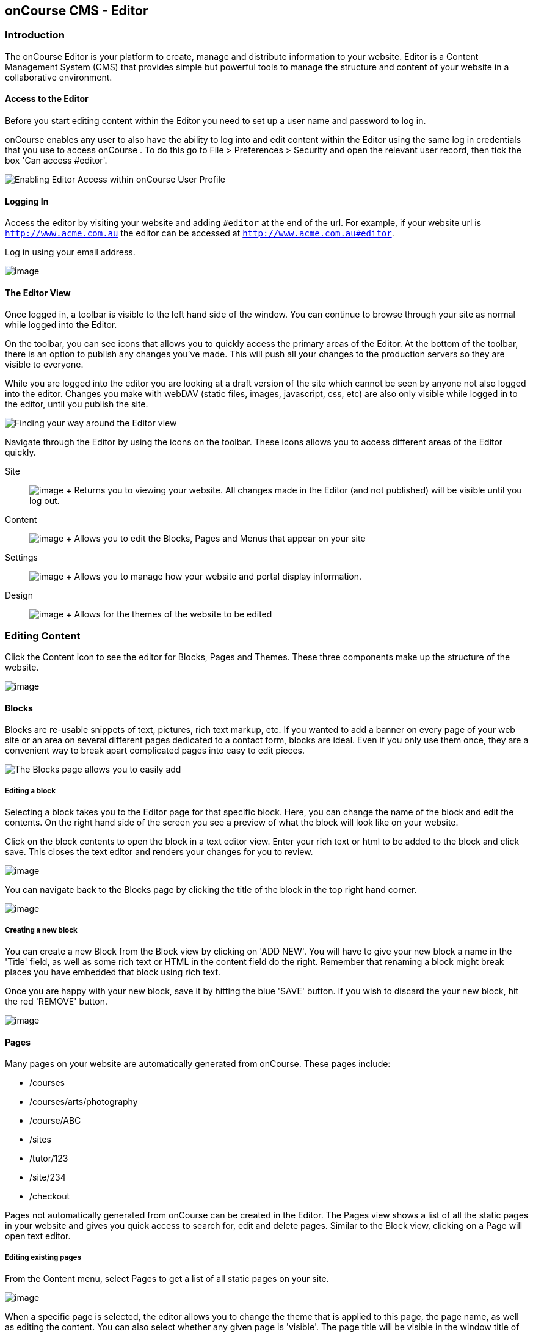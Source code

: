 [[editor]]
== onCourse CMS - Editor

[[editorIntroduction]]
=== Introduction

The onCourse Editor is your platform to create, manage and distribute
information to your website. Editor is a Content Management System (CMS)
that provides simple but powerful tools to manage the structure and
content of your website in a collaborative environment.

[[editorAccess]]
==== Access to the Editor

Before you start editing content within the Editor you need to set up a
user name and password to log in.

onCourse enables any user to also have the ability to log into and edit
content within the Editor using the same log in credentials that you use
to access onCourse . To do this go to File > Preferences > Security and
open the relevant user record, then tick the box 'Can access #editor'.

image:images/editorCanEditOC.png[ Enabling Editor Access within onCourse
User Profile ,scaledwidth=100.0%]

[[editorLoggingIn]]
==== Logging In

Access the editor by visiting your website and adding `#editor` at the
end of the url. For example, if your website url is
`http://www.acme.com.au` the editor can be accessed at
`http://www.acme.com.au#editor`.

Log in using your email address.

image:images/editor_login.png[image,scaledwidth=100.0%]

[[editorView]]
==== The Editor View

Once logged in, a toolbar is visible to the left hand side of the
window. You can continue to browse through your site as normal while
logged into the Editor.

On the toolbar, you can see icons that allows you to quickly access the
primary areas of the Editor. At the bottom of the toolbar, there is an
option to publish any changes you've made. This will push all your
changes to the production servers so they are visible to everyone.

While you are logged into the editor you are looking at a draft version
of the site which cannot be seen by anyone not also logged into the
editor. Changes you make with webDAV (static files, images, javascript,
css, etc) are also only visible while logged in to the editor, until you
publish the site.

image:images/editor_SideBar.png[ Finding your way around the Editor view
,scaledwidth=100.0%]

Navigate through the Editor by using the icons on the toolbar. These
icons allows you to access different areas of the Editor quickly.

Site::
  image:images/editorIconSite.png[image,scaledwidth=100.0%]
  +
  Returns you to viewing your website. All changes made in the Editor
  (and not published) will be visible until you log out.
Content::
  image:images/editorIconContent.png[image,scaledwidth=100.0%]
  +
  Allows you to edit the Blocks, Pages and Menus that appear on your
  site
Settings::
  image:images/editorIconSettings.png[image,scaledwidth=100.0%]
  +
  Allows you to manage how your website and portal display information.
Design::
  image:images/editorIconDesign.png[image,scaledwidth=100.0%]
  +
  Allows for the themes of the website to be edited

[[editorContent]]
=== Editing Content

Click the Content icon to see the editor for Blocks, Pages and Themes.
These three components make up the structure of the website.

image:images/editor_content.png[image,scaledwidth=100.0%]

[[editorBlocks]]
==== Blocks

Blocks are re-usable snippets of text, pictures, rich text markup, etc.
If you wanted to add a banner on every page of your web site or an area
on several different pages dedicated to a contact form, blocks are
ideal. Even if you only use them once, they are a convenient way to
break apart complicated pages into easy to edit pieces.

image:images/editor_blocks.png[ The Blocks page allows you to easily
add, search and edit blocks. ,scaledwidth=100.0%]

===== Editing a block

Selecting a block takes you to the Editor page for that specific block.
Here, you can change the name of the block and edit the contents. On the
right hand side of the screen you see a preview of what the block will
look like on your website.

Click on the block contents to open the block in a text editor view.
Enter your rich text or html to be added to the block and click save.
This closes the text editor and renders your changes for you to review.

image:images/editor_BlocksHTML.png[image,scaledwidth=100.0%]

You can navigate back to the Blocks page by clicking the title of the
block in the top right hand corner.

image:images/editorBlocksBack.png[image,scaledwidth=100.0%]

===== Creating a new block

You can create a new Block from the Block view by clicking on 'ADD NEW'.
You will have to give your new block a name in the 'Title' field, as
well as some rich text or HTML in the content field do the right.
Remember that renaming a block might break places you have embedded that
block using rich text.

Once you are happy with your new block, save it by hitting the blue
'SAVE' button. If you wish to discard the your new block, hit the red
'REMOVE' button.

image:images/editorNewBlock.png[image,scaledwidth=100.0%]

[[editorPages]]
==== Pages

Many pages on your website are automatically generated from onCourse.
These pages include:

* /courses
* /courses/arts/photography
* /course/ABC
* /sites
* /tutor/123
* /site/234
* /checkout

Pages not automatically generated from onCourse can be created in the
Editor. The Pages view shows a list of all the static pages in your
website and gives you quick access to search for, edit and delete pages.
Similar to the Block view, clicking on a Page will open text editor.

===== Editing existing pages

From the Content menu, select Pages to get a list of all static pages on
your site.

image:images/editor_pages.png[image,scaledwidth=100.0%]

When a specific page is selected, the editor allows you to change the
theme that is applied to this page, the page name, as well as editing
the content. You can also select whether any given page is 'visible'.
The page title will be visible in the window title of the user's
browser. Every page will be given an automatic URL like /page/5 however
you may wish to give it an easier to use URLs like /terms or
/about/contact-us. You can even give a page multiple URLs which will all
work to display the same page to the user. Only one of the pages will be
'canonical' and the others will redirect to it.

You can also select to have a page omittied from the site map. Hiding a
page from the sitemap will make it invisible to web crawlers and search
engines.

image:images/editor_pagesEdit.png[image,scaledwidth=100.0%]

===== Create new pages

Click the 'ADD NEW' button to create a new blank page. Here you can edit
the pages Title, the pages URL as well as the theme that is applied to
this page. You can also toggle if the new page is visible. Clicking the
'Sample content' will open the page in the text editor to be edited.

Once you have finished creating your new page, you will have to save it
by hitting the blue 'SAVE' button or discard your changes by the red
'REMOVE' button.

image:images/editor_newPage.png[image,scaledwidth=100.0%]

[[editorMenus]]
==== Menus

From the Content view, the primary header navigation can be edited from
'Menus'.

Most websites have a primary navigation menu which users will use to
find their way around. In Menu's you can add new menu items, and link
them to particular pages or external URLs.

===== Edit an existing menu item

Click on a menu name to edit it. The menu name is as shown on your
website.

Click, hold and drag the menu items into a different order or nest them
within other menu items.

Click to edit the URL, that is, the page to which the menu links. Ensure
this matches the page name exactly. If it doens't, it won't work as you
expect.

Menus exist in a hierarchy. Clicking, holding and drag a menu item to
reorder the menu. Clicking and dragging a menu item on top of, and to
the right of another will nest the menu item and make it a submenu item.

image:images/editor_menus.png[image,scaledwidth=100.0%]

===== Add a new menu item

Clicking 'ADD NEW ITEM' will create a new menu item with no URL. This
menu item will appear as the top menu level and will not link to any
page.

A menu item can be deleted by clicking the red 'REMOVE' button to the
right of each menu item.

Once you are happy with your changes, you can save them by clicking the
blue 'SAVE' button.

[[editorSettings]]
=== Settings

The editor allows you to manage a number of different aspects of how the
website and portal display information. This includes determining what
information can be viewed through the SkillsonCourse portal, general
website settings, any checkout settings or preferences and the site's
301 redirects.

image:images/editor_settings.png[image,scaledwidth=100.0%]

[[editorSkillsOnCourse]]
==== SkillsOnCourse

The SkillsonCourse Settings page allows you to manage the amount of
information that is able to Tutors in the SkillsonCourse portal.

image:images/editor_settingsSkillsOnCourse.png[image,scaledwidth=100.0%]

*Hide student contact details from tutor*: When a tutor is viewing the
class roll via the SkillsonCourse, you can determine whether you want
them to be able to view the email address, phone numbers of each student
listed on the class roll. Please note that it is not possible to not
display the contact details for one class, but display it for another,
as this setting is universally applied.

The below SkillsonCourse portal view shows the student contact details
displayed within the class roll. By specifying that you do not want the
contact details to be displayed, this class list would simply show as a
list of student names.

image:images/cms_set_portal_info_display.png[image,scaledwidth=100.0%]

[[editorWebsite]]
==== Website Settings

The website settings page gives a few different options on how things
are displayed on the website.

image:images/editor_settingsWebsite.png[image,scaledwidth=100.0%]

*Add This* is a powerful social media linking tool that enables you to
insert social media links into your web pages, as well as giving you
access to analytical tools to gain insight into your audience.

Add This accounts are free and the first step is to create a new
account. Do this by clicking the 'Click here' link. Set up your account
including specifying which social media links you wish to display on
your website, the size and format of those links, as well as the free
analytics tools that are part of your account set up.

Once complete, insert the Add This id into the field provided. You can
choose what pages the Add This! buttons appear on by ticking the
'Course' or 'Web Page' boxes below the Add This! field.

Add This also gives you a snippet of HTML to put into your site. You can
put this HTML snippet into a page or block manually.

[source,html]
----
<!-- AddThis Button BEGIN -->
<div class="addthis_toolbox addthis_default_style ">
    <a class="addthis_button_preferred_1"></a>
    <a class="addthis_button_preferred_2"></a>
    <a class="addthis_button_preferred_3"></a>
    <a class="addthis_button_preferred_4"></a>
    <a class="addthis_button_compact"></a>
    <a class="addthis_counter addthis_bubble_style"></a>
</div>
<script type="text/javascript" src="http://s7.addthis.com/js/250/addthis_widget.js#pubid=ra-4f0fc25723d304e0"></script><
!-- AddThis Button END-->
                
----

If you insert the social media links to your course information, it
displays as follows.

image:images/adding_social_media_links.png[ Example of how you can add
social media links to any courses on your website ,scaledwidth=100.0%]

*Hide Classes on Website/Stop web enrolments* Here you can set classes
to hide or stop taking enrolments automatically after some threshold is
passed. For examples, after a class starts, before a class starts after
a class ends or beforea class ends.

*Show Suburbs from* The 'Show suburbs from' dropdown allows you to
filter out suburbs being returned in the site search. For example, when
entering the search query 'Newtown', with 'Show suburbs from' set to
'All states' the advanced search will return classes from:

* NEWTOWN, 2042
* NEWTOWN, 3220
* NEWTOWN, 3351
* NEWTOWN, 4305
* NEWTOWN, 4350

Setting 'Show suburbs from' to NSW will just return:

* NEWTOWN, 2042

Once you have finished changing your website settings, hit 'SAVE' to
apply them.

[[editorRedirect]]
==== Redirects

The redirect settings allow you to create 301 redirects to your website
by entering the path in the field on the left (starting with '/') and
the destination in the field on the right (either starting with '/' for
another local page or starting with http/https for redirecting to
another website)

image:images/editor_settingsRedirect.png[image,scaledwidth=100.0%]

==== Editing an existing redirect

You can edit an existing redirect by changing the *From* and *To*
parameters.

==== Adding a new redirect

Clicking 'ADD NEW' creates a new redirect at the bottom of the
redirects, with blank *From* and *To* parameters.

Once you have finished editing the list of redirects, click 'SAVE' to
add the redirects to your site.

[[editorDesign]]
=== Design

The Design menu lets you edit the Themes applied to your onCourse
website.

image:images/editor_design.png[image,scaledwidth=100.0%]

[[Theme]]
==== Themes

Themes are a way to describe a page structure made up by a number of
blocks and is a design layout created for you by your designer. There
will always be a layout called "default". If you want different parts of
your site to have very different looks, ask your designer to create
alternative layouts for you to use.

Each theme can have a number of blocks arranged in any way you choose.
There are five regions available:

* header
* left
* content
* right
* footer

Each region can contain one or more blocks which you click and drag from
the right hand side 'Blocks' area. To remove a block, click and drag it
back into the list of unused blocks on the right. Order the blocks on
the page by clicking and dragging them into position.

image:images/editor_designEditThemes.png[image,scaledwidth=100.0%]

[[editorHistory]]
=== History

The History menu displays the most recent reversions of your site, the
date this reversion of the site was publish and who published each
reversion.

You can also see the current version of your site and have the option to
publish recent changes from this page.

image:images/editor_History.png[image,scaledwidth=100.0%]

[[editorRevertingChanges]]
==== Reverting Changes

For each published revision of the site, there is an option to revert to
that version. Click 'Revert' to roll your site back to how it was on the
given date. *Note that this cannot be undone.*

image:images/editor_revertHistory.png[image,scaledwidth=100.0%]

[[editorPublish]]
=== Publishing your changes

Any changes you've made are only visible when logged into the Editor.
Your site must be published before any changes appear on the live site.

To publish your changes to your live site, click 'Publish' from the
bottom of the toolbar. This prompts you to confirm that you want the
changes published. Click 'Confirm' to commit any changes you have made
and make these changes visible on the live site.

image:images/editor_publish.png[image,scaledwidth=100.0%]

